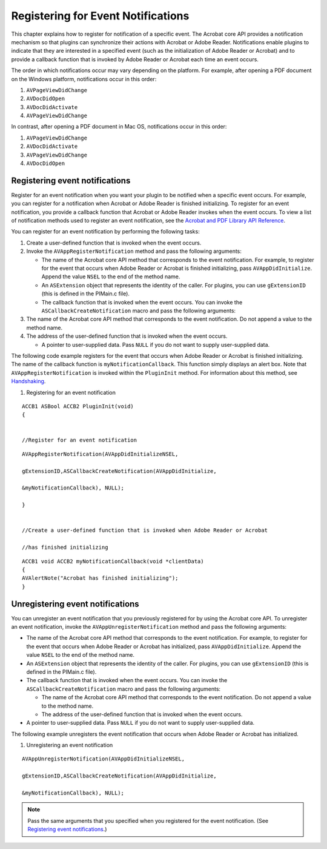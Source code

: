 ******************************************************
Registering for Event Notifications
******************************************************

This chapter explains how to register for notification of a specific event. The Acrobat core API provides a notification mechanism so that plugins can synchronize their actions with Acrobat or Adobe Reader. Notifications enable plugins to indicate that they are interested in a specified event (such as the initialization of Adobe Reader or Acrobat) and to provide a callback function that is invoked by Adobe Reader or Acrobat each time an event occurs.

The order in which notifications occur may vary depending on the platform. For example, after opening a PDF document on the Windows platform, notifications occur in this order:

#. ``AVPageViewDidChange``
#. ``AVDocDidOpen``
#. ``AVDocDidActivate``
#. ``AVPageViewDidChange``

In contrast, after opening a PDF document in Mac OS, notifications occur in this order:

#. ``AVPageViewDidChange``
#. ``AVDocDidActivate``
#. ``AVPageViewDidChange``
#. ``AVDocDidOpen``

Registering event notifications
===============================

Register for an event notification when you want your plugin to be notified when a specific event occurs. For example, you can register for a notification when Acrobat or Adobe Reader is finished initializing. To register for an event notification, you provide a callback function that Acrobat or Adobe Reader invokes when the event occurs. To view a list of notification methods used to register an event notification, see the `Acrobat and PDF Library API Reference <https://www.adobe.com/go/apireference>`__.

You can register for an event notification by performing the following tasks:

#. Create a user-defined function that is invoked when the event occurs.
#. Invoke the ``AVAppRegisterNotification`` method and pass the following arguments:

   -  The name of the Acrobat core API method that corresponds to the event notification. For example, to register for the event that occurs when Adobe Reader or Acrobat is finished initializing, pass ``AVAppDidInitialize``. Append the value ``NSEL`` to the end of the method name.
   -  An ``ASExtension`` object that represents the identity of the caller. For plugins, you can use ``gExtensionID`` (this is defined in the PIMain.c file).
   -  The callback function that is invoked when the event occurs. You can invoke the ``ASCallbackCreateNotification`` macro and pass the following arguments:

#. The name of the Acrobat core API method that corresponds to the event notification. Do not append a value to the method name.
#. The address of the user-defined function that is invoked when the event occurs.

   -  A pointer to user-supplied data. Pass ``NULL`` if you do not want to supply user-supplied data.

The following code example registers for the event that occurs when Adobe Reader or Acrobat is finished initializing. The name of the callback function is ``myNotificationCallback``. This function simply displays an alert box. Note that ``AVAppRegisterNotification`` is invoked within the ``PluginInit`` method. For information about this method, see `Handshaking <Plugins_Pimech.html#50618406_89824>`__.

#. Registering for an event notification

::

   ACCB1 ASBool ACCB2 PluginInit(void) 
   {
   

   //Register for an event notification

::

   AVAppRegisterNotification(AVAppDidInitializeNSEL,

   gExtensionID,ASCallbackCreateNotification(AVAppDidInitialize,

   &myNotificationCallback), NULL);
   
   }
   

   //Create a user-defined function that is invoked when Adobe Reader or Acrobat

   //has finished initializing

::

   ACCB1 void ACCB2 myNotificationCallback(void *clientData) 
   {
   AVAlertNote("Acrobat has finished initializing"); 
   }

Unregistering event notifications
=================================

You can unregister an event notification that you previously registered for by using the Acrobat core API. To unregister an event notification, invoke the ``AVAppUnregisterNotification`` method and pass the following arguments:

-  The name of the Acrobat core API method that corresponds to the event notification. For example, to register for the event that occurs when Adobe Reader or Acrobat has initialized, pass ``AVAppDidInitialize``. Append the value ``NSEL`` to the end of the method name.
-  An ``ASExtension`` object that represents the identity of the caller. For plugins, you can use ``gExtensionID`` (this is defined in the PIMain.c file).
-  The callback function that is invoked when the event occurs. You can invoke the ``ASCallbackCreateNotification`` macro and pass the following arguments:

   -  The name of the Acrobat core API method that corresponds to the event notification. Do not append a value to the method name.
   -  The address of the user-defined function that is invoked when the event occurs.

-  A pointer to user-supplied data. Pass ``NULL`` if you do not want to supply user-supplied data.

The following example unregisters the event notification that occurs when Adobe Reader or Acrobat has initialized.

#. Unregistering an event notification

::

   AVAppUnregisterNotification(AVAppDidInitializeNSEL,

   gExtensionID,ASCallbackCreateNotification(AVAppDidInitialize,

   &myNotificationCallback), NULL);

.. note::

   Pass the same arguments that you specified when you registered for the event notification. (See `Registering event notifications <Plugins_Notification.html#50618408_85504>`__.)
